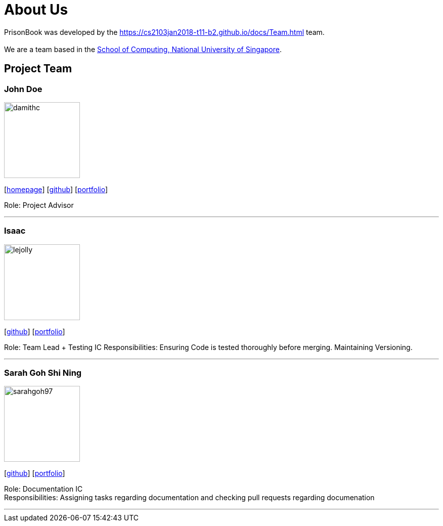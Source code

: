 = About Us
:relfileprefix: team/
:imagesDir: images
:stylesDir: stylesheets

PrisonBook was developed by the https://cs2103jan2018-t11-b2.github.io/docs/Team.html team. +
{empty} +
We are a team based in the http://www.comp.nus.edu.sg[School of Computing, National University of Singapore].

== Project Team

=== John Doe
image::damithc.jpg[width="150", align="left"]
{empty}[http://www.comp.nus.edu.sg/~damithch[homepage]] [https://github.com/damithc[github]] [<<johndoe#, portfolio>>]

Role: Project Advisor

'''

=== Isaac
image::lejolly.jpg[width="150", align="left"]
{empty}[http://github.com/zacci[github]] [<<zacci#, portfolio>>]

Role: Team Lead + Testing IC
Responsibilities: Ensuring Code is tested thoroughly before merging. Maintaining Versioning.

'''

=== Sarah Goh Shi Ning
image::sarahgoh97.jpg[width="150", align="left"]
{empty}[http://github.com/sarahgoh97[github]] [<<sarahgoh97#, portfolio>>]

Role: Documentation IC +
Responsibilities: Assigning tasks regarding documentation and checking pull requests regarding documenation


'''
